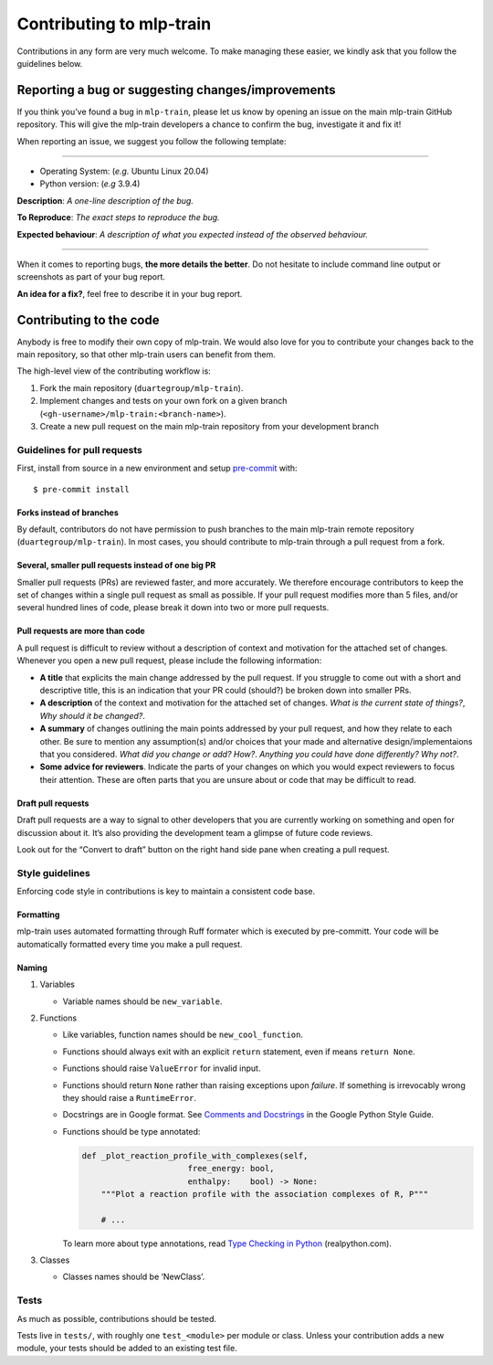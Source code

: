 *************************
Contributing to mlp-train
*************************

Contributions in any form are very much welcome. To make managing these
easier, we kindly ask that you follow the guidelines below.

==================================================
Reporting a bug or suggesting changes/improvements
==================================================

If you think you’ve found a bug in ``mlp-train``, please let us know by
opening an issue on the main mlp-train GitHub repository. This will give
the mlp-train developers a chance to confirm the bug, investigate it and fix it!

When reporting an issue, we suggest you follow the following template:

--------------

-  Operating System: (*e.g.* Ubuntu Linux 20.04)
-  Python version: (*e.g* 3.9.4)

**Description**: *A one-line description of the bug.*

**To Reproduce**: *The exact steps to reproduce the bug.*

**Expected behaviour**: *A description of what you expected instead of
the observed behaviour.*

--------------

When it comes to reporting bugs, **the more details the better**. Do not
hesitate to include command line output or screenshots as part of your
bug report.

**An idea for a fix?**, feel free to describe it in your bug report.

========================
Contributing to the code
========================

Anybody is free to modify their own copy of mlp-train. We would also love
for you to contribute your changes back to the main repository, so that
other mlp-train users can benefit from them.

The high-level view of the contributing workflow is:

1. Fork the main repository (``duartegroup/mlp-train``).
2. Implement changes and tests on your own fork on a given branch
   (``<gh-username>/mlp-train:<branch-name>``).
3. Create a new pull request on the main mlp-train repository from your
   development branch

Guidelines for pull requests
----------------------------

First, install from source in a new environment and setup
`pre-commit <https://pre-commit.com/>`__ with::

    $ pre-commit install


Forks instead of branches
~~~~~~~~~~~~~~~~~~~~~~~~~

By default, contributors do not have permission to push branches to the
main mlp-train remote repository (``duartegroup/mlp-train``). In most cases,
you should contribute to mlp-train through a pull request from a fork.


Several, smaller pull requests instead of one big PR
~~~~~~~~~~~~~~~~~~~~~~~~~~~~~~~~~~~~~~~~~~~~~~~~~~~~

Smaller pull requests (PRs) are reviewed faster, and more accurately. We
therefore encourage contributors to keep the set of changes within a
single pull request as small as possible. If your pull request modifies
more than 5 files, and/or several hundred lines of code, please break it down
into two or more pull requests.


Pull requests are more than code
~~~~~~~~~~~~~~~~~~~~~~~~~~~~~~~~

A pull request is difficult to review without a description of context
and motivation for the attached set of changes. Whenever you open a new
pull request, please include the following information:

-  **A title** that explicits the main change addressed by the pull
   request. If you struggle to come out with a short and descriptive
   title, this is an indication that your PR could (should?) be broken down
   into smaller PRs.
-  **A description** of the context and motivation for the attached set
   of changes. *What is the current state of things?*, *Why should it be
   changed?*.
-  **A summary** of changes outlining the main points addressed by your
   pull request, and how they relate to each other. Be sure to mention
   any assumption(s) and/or choices that your made and alternative
   design/implementaions that you considered. *What did you change or
   add?* *How?*. *Anything you could have done differently? Why not?*.
-  **Some advice for reviewers**. Indicate the parts of your changes on
   which you would expect reviewers to focus their attention. These are
   often parts that you are unsure about or code that may be difficult to
   read.


Draft pull requests
~~~~~~~~~~~~~~~~~~~

Draft pull requests are a way to signal to other developers that you are
currently working on something and open for discussion about it. It’s
also providing the development team a glimpse of future code reviews.

Look out for the “Convert to draft” button on the right hand side pane
when creating a pull request.


Style guidelines
----------------

Enforcing code style in contributions is key to maintain a consistent
code base.


Formatting
~~~~~~~~~~

mlp-train uses automated formatting through Ruff formater which is executed by pre-committ.
Your code will be automatically formatted every time you make a pull request.

Naming
~~~~~~

1. Variables

   -  Variable names should be ``new_variable``.

2. Functions

   -  Like variables, function names should be ``new_cool_function``.

   -  Functions should always exit with an explicit ``return``
      statement, even if means ``return None``.

   -  Functions should raise ``ValueError`` for invalid input.

   -  Functions should return ``None`` rather than raising exceptions
      upon *failure*. If something is irrevocably wrong they should raise a
      ``RuntimeError``.

   -  Docstrings are in Google format. See `Comments and
      Docstrings <https://google.github.io/styleguide/pyguide.html#38-comments-and-docstrings>`__
      in the Google Python Style Guide.

   -  Functions should be type annotated:

      .. code:: python

         def _plot_reaction_profile_with_complexes(self,
                               free_energy: bool,
                               enthalpy:    bool) -> None:
             """Plot a reaction profile with the association complexes of R, P"""

             # ...

      To learn more about type annotations, read `Type Checking in
      Python <https://realpython.com/python-type-checking/>`__
      (realpython.com).

3. Classes

   -  Classes names should be ‘NewClass’.


Tests
-----

As much as possible, contributions should be tested.

Tests live in ``tests/``, with roughly one ``test_<module>`` per module
or class. Unless your contribution adds a new module, your tests should
be added to an existing test file.
